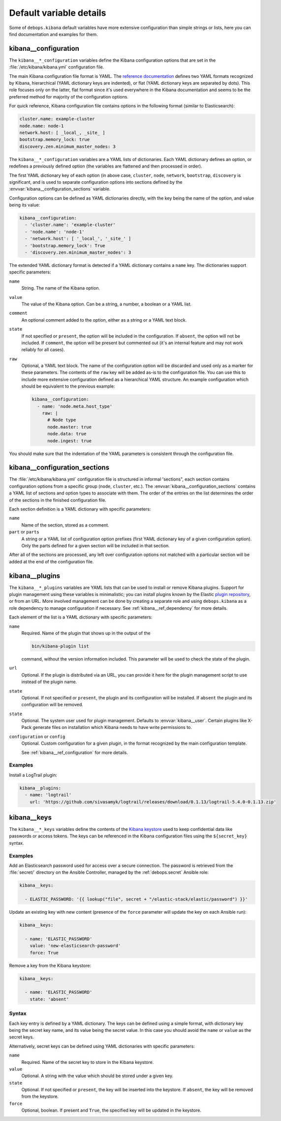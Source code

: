 .. Copyright (C) 2017 Maciej Delmanowski <drybjed@gmail.com>
.. Copyright (C) 2017 DebOps <https://debops.org/>
.. SPDX-License-Identifier: GPL-3.0-only

Default variable details
========================

Some of ``debops.kibana`` default variables have more extensive configuration
than simple strings or lists, here you can find documentation and examples for
them.

.. only:: html

   .. contents::
      :local:
      :depth: 1


.. _kibana__ref_configuration:

kibana__configuration
---------------------

The ``kibana__*_configuration`` variables define the Kibana configuration
options that are set in the :file:`/etc/kibana/kibana.yml` configuration file.

The main Kibana configuration file format is YAML.
The `reference documentation <https://www.elastic.co/guide/en/kibana/current/settings.html>`_
defines two YAML formats recognized by Kibana, hierarchical (YAML dictionary
keys are indented), or flat (YAML dictionary keys are separated by dots). This
role focuses only on the latter, flat format since it's used everywhere in the
Kibana documentation and seems to be the preferred method for majority of the
configuration options.

For quick reference, Kibana configuration file contains options in the
following format (similar to Elasticsearch):

.. code-block:: yaml

   cluster.name: example-cluster
   node.name: node-1
   network.host: [ _local_, _site_ ]
   bootstrap.memory_lock: true
   discovery.zen.minimum_master_nodes: 3

The ``kibana__*_configuration`` variables are a YAML lists of dictionaries.
Each YAML dictionary defines an option, or redefines a previously defined
option (the variables are flattened and then processed in order).

The first YAML dictionary key of each option (in above case, ``cluster``,
``node``, ``network``, ``bootstrap``, ``discovery`` is significant, and is used
to separate configuration options into sections defined by the
:envvar:`kibana__configuration_sections` variable.

Configuration options can be defined as YAML dictionaries directly, with the
key being the name of the option, and value being its value:

.. code-block:: yaml

   kibana__configuration:
     - 'cluster.name': 'example-cluster'
     - 'node.name': 'node-1'
     - 'network.host': [ '_local_', '_site_' ]
     - 'bootstrap.memory_lock': True
     - 'discovery.zen.minimum_master_nodes': 3

The extended YAML dictionary format is detected if a YAML dictionary contains
a ``name`` key. The dictionaries support specific parameters:

``name``
  String. The name of the Kibana option.

``value``
  The value of the Kibana option. Can be a string, a number, a boolean or
  a YAML list.

``comment``
  An optional comment added to the option, either as a string or a YAML text
  block.

``state``
  If not specified or ``present``, the option will be included in the
  configuration. If ``absent``, the option will not be included. If
  ``comment``, the option will be present but commented out (it's an internal
  feature and may not work reliably for all cases).

``raw``
  Optional, a YAML text block. The name of the configuration option will be
  discarded and used only as a marker for these parameters. The contents of the
  ``raw`` key will be added as-is to the configuration file. You can use this
  to include more extensive configuration defined as a hierarchical YAML
  structure. An example configuration which should be equivalent to the
  previous example:

  .. code-block:: yaml

     kibana__configuration:
       - name: 'node.meta.host_type'
         raw: |
           # Node type
           node.master: true
           node.data: true
           node.ingest: true

You should make sure that the indentation of the YAML parameters is consistent
through the configuration file.


.. _kibana__ref_configuration_sections:

kibana__configuration_sections
------------------------------

The :file:`/etc/kibana/kibana.yml` configuration file is structured in informal
'sections", each section contains configuration options from a specific group
(``node``, ``cluster``, etc.). The :envvar:`kibana__configuration_sections`
contains a YAML list of sections and option types to associate with them. The
order of the entries on the list determines the order of the sections in the
finished configuration file.

Each section definition is a YAML dictionary with specific parameters:

``name``
  Name of the section, stored as a comment.

``part`` or ``parts``
  A string or a YAML list of configuration option prefixes (first YAML
  dictionary key of a given configuration option). Only the parts defined for
  a given section will be included in that section.

After all of the sections are processed, any left over configuration options
not matched with a particular section will be added at the end of the
configuration file.


.. _kibana__ref_plugins:

kibana__plugins
---------------

The ``kibana__*_plugins`` variables are YAML lists that can be used to
install or remove Kibana plugins. Support for plugin management using
these variables is minimalistic; you can install plugins known by the Elastic
`plugin repository <https://www.elastic.co/guide/en/kibana/current/kibana-plugins.html>`_,
or from an URL. More involved management can be done by creating a separate
role and using ``debops.kibana`` as a role dependency to manage
configuration if necessary. See :ref:`kibana__ref_dependency` for more
details.

Each element of the list is a YAML dictionary with specific parameters:

``name``
  Required. Name of the plugin that shows up in the output of the

  .. code-block:: console

     bin/kibana-plugin list

  command, without the version information included. This parameter will be
  used to check the state of the plugin.

``url``
  Optional. If the plugin is distributed via an URL, you can provide it here
  for the plugin management script to use instead of the plugin name.

``state``
  Optional. If not specified or ``present``, the plugin and its configuration
  will be installed. If ``absent`` the plugin and its configuration will be
  removed.

``state``
  Optional. The system user used for plugin management. Defaults to :envvar:`kibana__user`.
  Certain plugins like X-Pack generate files on installation which Kibana needs
  to have write permissions to.


``configuration`` or ``config``
  Optional. Custom configuration for a given plugin, in the format recognized
  by the main configuration template.

  See :ref:`kibana__ref_configuration` for more details.

Examples
~~~~~~~~

Install a LogTrail plugin:

.. code-block:: yaml

   kibana__plugins:
     - name: 'logtrail'
       url: 'https://github.com/sivasamyk/logtrail/releases/download/0.1.13/logtrail-5.4.0-0.1.13.zip'


.. _kibana__ref_keys:

kibana__keys
------------

The ``kibana__*_keys`` variables define the contents of the `Kibana keystore`__
used to keep confidential data like passwords or access tokens. The keys can be
referenced in the Kibana configuration files using the ``${secret_key}``
syntax.

.. __: https://www.elastic.co/guide/en/kibana/current/secure-settings.html

Examples
~~~~~~~~

Add an Elasticsearch password used for access over a secure connection. The
password is retrieved from the :file:`secret/` directory on the Ansible
Controller, managed by the :ref:`debops.secret` Ansible role:

.. code-block:: yaml

   kibana__keys:

     - ELASTIC_PASSWORD: '{{ lookup("file", secret + "/elastic-stack/elastic/password") }}'

Update an existing key with new content (presence of the ``force`` parameter
will update the key on each Ansible run):

.. code-block:: yaml

   kibana__keys:

     - name: 'ELASTIC_PASSWORD'
       value: 'new-elasticsearch-password'
       force: True

Remove a key from the Kibana keystore:

.. code-block:: yaml

   kibana__keys:

     - name: 'ELASTIC_PASSWORD'
       state: 'absent'

Syntax
~~~~~~

Each key entry is defined by a YAML dictionary. The keys can be defined using
a simple format, with dictionary key being the secret key name, and its value
being the secret value. In this case you should avoid the ``name`` or ``value``
as the secret keys.

Alternatively, secret keys can be defined using YAML dictionaries with specific
parameters:

``name``
  Required. Name of the secret key to store in the Kibana keystore.

``value``
  Optional. A string with the value which should be stored under a given key.

``state``
  Optional. If not specified or ``present``, the key will be inserted into the
  keystore. If ``absent``, the key will be removed from the keystore.

``force``
  Optional, boolean. If present and ``True``, the specified key will be updated
  in the keystore.
